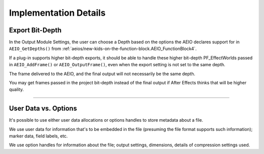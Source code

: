 .. _aeios/implementation-details:

Implementation Details
################################################################################

Export Bit-Depth
================================================================================

In the Output Module Settings, the user can choose a Depth based on the options the AEIO declares support for in ``AEIO_GetDepths()`` from :ref:`aeios/new-kids-on-the-function-block.AEIO_FunctionBlock4`.

If a plug-in supports higher bit-depth exports, it should be able to handle these higher bit-depth PF_EffectWorlds passed in ``AEIO_AddFrame()`` or ``AEIO_OutputFrame()``, even when the export setting is not set to the same depth.

The frame delivered to the AEIO, and the final output will not necessarily be the same depth.

You may get frames passed in the project bit-depth instead of the final output if After Effects thinks that will be higher quality.

----

User Data vs. Options
================================================================================

It's possible to use either user data allocations or options handles to store metadata about a file.

We use user data for information that's to be embedded in the file (presuming the file format supports such information); marker data, field labels, etc.

We use option handles for information about the file; output settings, dimensions, details of compression settings used.
